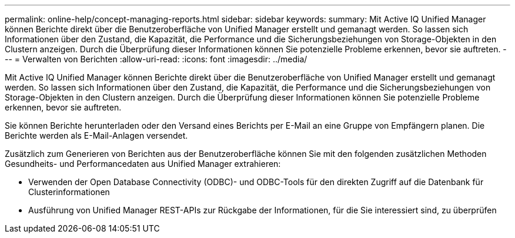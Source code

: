 ---
permalink: online-help/concept-managing-reports.html 
sidebar: sidebar 
keywords:  
summary: Mit Active IQ Unified Manager können Berichte direkt über die Benutzeroberfläche von Unified Manager erstellt und gemanagt werden. So lassen sich Informationen über den Zustand, die Kapazität, die Performance und die Sicherungsbeziehungen von Storage-Objekten in den Clustern anzeigen. Durch die Überprüfung dieser Informationen können Sie potenzielle Probleme erkennen, bevor sie auftreten. 
---
= Verwalten von Berichten
:allow-uri-read: 
:icons: font
:imagesdir: ../media/


[role="lead"]
Mit Active IQ Unified Manager können Berichte direkt über die Benutzeroberfläche von Unified Manager erstellt und gemanagt werden. So lassen sich Informationen über den Zustand, die Kapazität, die Performance und die Sicherungsbeziehungen von Storage-Objekten in den Clustern anzeigen. Durch die Überprüfung dieser Informationen können Sie potenzielle Probleme erkennen, bevor sie auftreten.

Sie können Berichte herunterladen oder den Versand eines Berichts per E-Mail an eine Gruppe von Empfängern planen. Die Berichte werden als E-Mail-Anlagen versendet.

Zusätzlich zum Generieren von Berichten aus der Benutzeroberfläche können Sie mit den folgenden zusätzlichen Methoden Gesundheits- und Performancedaten aus Unified Manager extrahieren:

* Verwenden der Open Database Connectivity (ODBC)- und ODBC-Tools für den direkten Zugriff auf die Datenbank für Clusterinformationen
* Ausführung von Unified Manager REST-APIs zur Rückgabe der Informationen, für die Sie interessiert sind, zu überprüfen

